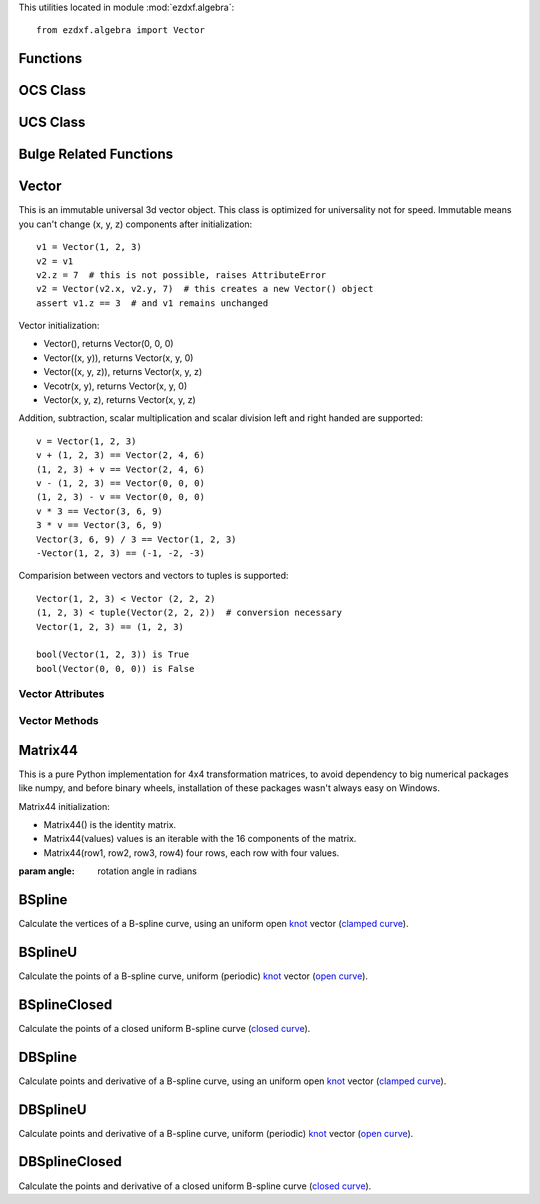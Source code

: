 .. _algebra utilities:

.. module:: ezdxf.algebra

This utilities located in module :mod:`ezdxf.algebra`::

    from ezdxf.algebra import Vector


Functions
---------

.. function:: is_close(a, b)

    Returns True if value is close to value b, uses :code:`math.isclose(a, b, abs_tol=1e-9)` for Python 3, and emulates
    this function for Python 2.7.

.. function:: is_close_points(p1, p2)

    Returns True if all axis of p1 and p2 are close.

.. function:: bspline_control_frame(fit_points, degree=3, method='distance', power=.5)

    Generates the control points for the  B-spline control frame by `Curve Global Interpolation`_.
    Given are the fit points and the degree of the B-spline. The function provides 3 methods for generating the
    parameter vector t:

    1. method = ``uniform``, creates a uniform t vector, form 0 to 1 evenly spaced; see `uniform`_ method
    2. method = ``distance``, creates a t vector with values proportional to the fit point distances, see `chord length`_ method
    3. method = ``centripetal``, creates a t vector with values proportional to the fit point distances^power; see `centripetal`_ method


    :param fit_points: fit points of B-spline, as list of (x, y[, z]) tuples
    :param degree: degree of B-spline
    :param method: calculation method for parameter vector t
    :param power: power for centripetal method

    :returns: a :class:`BSpline` object, with :attr:`BSpline.control_points` containing the calculated control points,
              also :meth:`BSpline.knot_values` returns the used `knot`_ values.

OCS Class
---------

.. class:: OCS

.. method:: OCS.__init__(extrusion=(0, 0, 1))

    Establish an Object Coordinate System for a given extrusion vector.

.. method:: OCS.to_wcs(point)

    Calculate world coordinates for point in object coordinates.

.. method:: OCS.points_to_wcs(points)

    Translate multiple object coordinates into world coordinates (generator).

.. method:: OCS.from_wcs(point)

    Calculate object coordinates for point in world coordinates.

.. method:: OCS.points_from_wcs(points)

    Translate multiple world coordinates into object coordinates (generator).


.. seealso::

    :ref:`OCS`

UCS Class
---------

.. class:: UCS

.. method:: UCS.__init__(origin=(0, 0, 0), ux=None, uy=None, uz=None)

    Establish an User Coordinate System. The UCS is defined by the origin and two unit vectors for the x-, y- or
    z-axis, all axis n WCS. The missing axis is the cross product of the given axis.

    If x- and y-axis are None: ux=(1, 0, 0), uy=(0, 1, 0), uz=(0, 0, 1).

    Normalization of unit vectors is not required.

    :param origin: defines the UCS origin in world coordinates
    :param ux: defines the UCS x-axis as vector in :ref:`WCS`
    :param uy: defines the UCS y-axis as vector in :ref:`WCS`
    :param uz: defines the UCS z-axis as vector in :ref:`WCS`

.. method:: UCS.to_wcs(point)

    Calculate world coordinates for point in UCS coordinates.

.. method:: UCS.points_to_wcs(points)

    Translate multiple user coordinates into world coordinates (generator).

.. method:: UCS.to_ocs(point)

    Calculate :ref:`OCS` coordinates for point in UCS coordinates.

    OCS is defined by the z-axis of the UCS.

.. method:: UCS.points_from_wcs(points)

    Translate multiple user coordinates into :ref:`OCS` coordinates (generator).

    OCS is defined by the z-axis of the UCS.

.. method:: UCS.from_wcs(point)

    Calculate UCS coordinates for point in world coordinates.

.. method:: UCS.points_from_wcs(points)

    Translate multiple world coordinates into user coordinates (generator).

.. method:: UCS.from_x_axis_and_point_in_xy(origin, axis, point)

    Returns an new :class:`UCS` defined by the origin, the x-axis vector and an arbitrary point in the xy-plane. (static method)

    :param origin: UCS origin as (x, y, z) tuple in :ref:`WCS`
    :param axis: x-axis vector as (x, y, z) tuple in :ref:`WCS`
    :param point: arbitrary point unlike the origin in the xy-plane as (x, y, z) tuple in :ref:`WCS`

.. method:: UCS.from_x_axis_and_point_in_xz(origin, axis, point)

    Returns an new :class:`UCS` defined by the origin, the x-axis vector and an arbitrary point in the xz-plane. (static method)

    :param origin: UCS origin as (x, y, z) tuple in :ref:`WCS`
    :param axis: x-axis vector as (x, y, z) tuple in :ref:`WCS`
    :param point: arbitrary point unlike the origin in the xz-plane as (x, y, z) tuple in :ref:`WCS`

.. method:: UCS.from_y_axis_and_point_in_xy(origin, axis, point)

    Returns an new :class:`UCS` defined by the origin, the y-axis vector and an arbitrary point in the xy-plane. (static method)

    :param origin: UCS origin as (x, y, z) tuple in :ref:`WCS`
    :param axis: y-axis vector as (x, y, z) tuple in :ref:`WCS`
    :param point: arbitrary point unlike the origin in the xy-plane as (x, y, z) tuple in :ref:`WCS`

.. method:: UCS.from_y_axis_and_point_in_yz(origin, axis, point)

    Returns an new :class:`UCS` defined by the origin, the y-axis vector and an arbitrary point in the yz-plane. (static method)

    :param origin: UCS origin as (x, y, z) tuple in :ref:`WCS`
    :param axis: y-axis vector as (x, y, z) tuple in :ref:`WCS`
    :param point: arbitrary point unlike the origin in the yz-plane as (x, y, z) tuple in :ref:`WCS`

.. method:: UCS.from_z_axis_and_point_in_xz(origin, axis, point)

    Returns an new :class:`UCS` defined by the origin, the z-axis vector and an arbitrary point in the xz-plane. (static method)

    :param origin: UCS origin as (x, y, z) tuple in :ref:`WCS`
    :param axis: z-axis vector as (x, y, z) tuple in :ref:`WCS`
    :param point: arbitrary point unlike the origin in the xz-plane as (x, y, z) tuple in :ref:`WCS`

.. method:: UCS.from_z_axis_and_point_in_yz(origin, axis, point)

    Returns an new :class:`UCS` defined by the origin, the z-axis vector and an arbitrary point in the yz-plane. (static method)

    :param origin: UCS origin as (x, y, z) tuple in :ref:`WCS`
    :param axis: z-axis vector as (x, y, z) tuple in :ref:`WCS`
    :param point: arbitrary point unlike the origin in the yz-plane as (x, y, z) tuple in :ref:`WCS`

.. seealso::

    :ref:`UCS`



Bulge Related Functions
-----------------------


.. function:: bulge_center(start_point, end_point, bulge)

    Calculate center of arc described by the given bulge parameters.

    :param start_point: start point as (x, y) tuple
    :param end_point: end point as (x, y) tuple
    :param bulge: bulge value as float

    :return: arc center as :class:`Vector`

.. function:: bulge_radius(start_point, end_point, bulge)

    Calculate radius of arc defined by the given bulge parameters.

    :param start_point: start point as (x, y) tuple
    :param end_point: end point as (x, y) tuple
    :param bulge: bulge value as float

    :return: arc radius as float

.. function:: arc_to_bulge(center, start_angle, end_angle, radius)

    Calculate bulge parameters from arc parameters.

    :param center: circle center point as (x, y) tuple
    :param start_angle: start angle in radians
    :param end_angle: end angle in radians
    :param radius: circle radius

    :return: (start_point, end_point, bulge)

.. function:: bulge_to_arc(start_point, end_point, bulge)

    Calculate arc parameters from bulge parameters.

    :param start_point: start point as (x, y) tuple
    :param end_point: end point as (x, y) tuple
    :param bulge: bulge value as float

    :return: (center, start_angle, end_angle, radius)

.. function:: bulge_3_points(start_point, end_point, point)

    Calculate bulge value defined by three points.

    :param start_point: start point of arc
    :param end_point: end point of arc
    :param point: arbitrary point on arc

    :return: bulge value as float

Vector
------

.. class:: Vector

    This is an immutable universal 3d vector object. This class is optimized for universality not for speed.
    Immutable means you can't change (x, y, z) components after initialization::

        v1 = Vector(1, 2, 3)
        v2 = v1
        v2.z = 7  # this is not possible, raises AttributeError
        v2 = Vector(v2.x, v2.y, 7)  # this creates a new Vector() object
        assert v1.z == 3  # and v1 remains unchanged


    Vector initialization:

    - Vector(), returns Vector(0, 0, 0)

    - Vector((x, y)), returns Vector(x, y, 0)

    - Vector((x, y, z)), returns Vector(x, y, z)

    - Vecotr(x, y), returns Vector(x, y, 0)

    - Vector(x, y, z), returns  Vector(x, y, z)

    Addition, subtraction, scalar multiplication and scalar division left and right handed are supported::

        v = Vector(1, 2, 3)
        v + (1, 2, 3) == Vector(2, 4, 6)
        (1, 2, 3) + v == Vector(2, 4, 6)
        v - (1, 2, 3) == Vector(0, 0, 0)
        (1, 2, 3) - v == Vector(0, 0, 0)
        v * 3 == Vector(3, 6, 9)
        3 * v == Vector(3, 6, 9)
        Vector(3, 6, 9) / 3 == Vector(1, 2, 3)
        -Vector(1, 2, 3) == (-1, -2, -3)

    Comparision between vectors and vectors to tuples is supported::

        Vector(1, 2, 3) < Vector (2, 2, 2)
        (1, 2, 3) < tuple(Vector(2, 2, 2))  # conversion necessary
        Vector(1, 2, 3) == (1, 2, 3)

        bool(Vector(1, 2, 3)) is True
        bool(Vector(0, 0, 0)) is False



Vector Attributes
~~~~~~~~~~~~~~~~~

.. attribute:: Vector.x

.. attribute:: Vector.y

.. attribute:: Vector.z

.. attribute:: Vector.xy

    Returns Vector (x, y, 0)

.. attribute:: Vector.xyz

    Returns (x, y, z) tuple

.. attribute:: Vector.magnitude

    Returns length of vector

.. attribute:: Vector.magnitude_square

    Returns square length of vector

.. attribute:: Vector.is_null

    Returns True for Vector(0, 0, 0) else False

.. attribute:: Vector.spatial_angle_rad

    Returns spatial angle between vector and x-axis in radians

.. attribute:: Vector.spatial_angle_deg

    Returns spatial angle between vector and x-axis in degrees

.. attribute:: Vector.angle_rad

    Returns angle of vector in the xy-plane in radians.

.. attribute:: Vector.angle_deg

    Returns angle of vector in the xy-plane in degrees.

Vector Methods
~~~~~~~~~~~~~~

.. method:: Vector.generate(items)

    Static method returns generator of Vector() objects created from items.

.. method:: Vector.list(items)

    Static method returns list of Vector() objects created from items.

.. method:: Vector.from_rad_angle(angle, length=1.)

    Static method returns Vector() from angle scaled by length, angle in radians.

.. method:: Vector.from_deg_angle(angle, length=1.)

    Static method returns Vector() from angle scaled by length, angle in degree.

.. method:: Vector.__str__()

    Return ``(x, y, z)`` as string.

.. method:: Vector.__repr__()

    Return ``Vector(x, y, z)`` as string.

.. method:: Vector.__len__()

    Returns always 3

.. method:: Vector.__hash__()

.. method:: Vector.copy()

    Returns copy of vector.

.. method:: Vector.__copy__()

    Support for copy.copy().

.. method:: Vector.__deepcopy__(memodict)

    Support for copy.deepcopy().

.. method:: Vector.__getitem__(index)

    Support for indexing :code:`v[0] == v.x; v[1] == v.y; v[2] == v.z;`

.. method:: Vector.__iter__()

    Support for the Python iterator protocol.

.. method:: Vector.__abs__()

    Returns length (magnitude) of vector.

.. method:: Vector.orthogonal(ccw=True)

    Returns orthogonal 2D vector, z value is unchanged.

    :param ccw: counter clockwise if True else clockwise

.. method:: Vector.lerp(other, factor=.5)

    Linear interpolation between vector and other, returns new Vector() object.

    :param other: target vector/point
    :param factor: interpolation factor (0==self, 1=other, 0.5=mid point)

.. method:: Vector.project(other)

    Project vector other onto self, returns new Vector() object.

.. method:: Vector.normalize(length=1)

    Returns new normalized Vector() object, optional scaled by length.

.. method:: Vector.reversed()

    Returns -vector as new Vector() object

.. method:: Vector.__neg__()

    Returns -vector as new Vector() object

.. method:: Vector.__bool__()

    Returns True if vector != (0, 0, 0)

.. method:: Vector.__eq__(other)

.. method:: Vector.__lt__(other)

.. method:: Vector.__add__(other)

.. method:: Vector.__radd__(other)

.. method:: Vector.__sub__(other)

.. method:: Vector.__rsub__(other)

.. method:: Vector.__mul__(other)

.. method:: Vector.__rmul__(other)

.. method:: Vector.__truediv__(other)

.. method:: Vector.__div__(other)

.. method:: Vector.__rtruediv__(other)

.. method:: Vector.__rdiv__(other)

.. method:: Vector.dot(other)

    Returns 'dot' product of vector . other.

.. method:: Vector.cross(other)

    Returns 'cross' product of vector x other

.. method:: Vector.distance(other)

    Returns distance between vector and other.

.. method:: Vector.angle_between(other)

    Returns angle between vector and other in th xy-plane in radians. +angle is counter clockwise orientation.

.. method:: Vector.rot_z_rad(angle)

    Return rotated vector around z axis, angle in radians.

.. method:: Vector.rot_z_deg(angle)

    Return rotated vector around z axis, angle in degrees.


Matrix44
--------

.. class:: Matrix44

    This is a pure Python implementation for 4x4 transformation matrices, to avoid dependency to big numerical packages
    like numpy, and before binary wheels, installation of these packages wasn't always easy on Windows.

    Matrix44 initialization:

    - Matrix44() is the identity matrix.
    - Matrix44(values) values is an iterable with the 16 components of the matrix.
    - Matrix44(row1, row2, row3, row4) four rows, each row with four values.


.. method:: Matrix44.set(*args)

    Reset matrix values:

    - set() creates the identity matrix.
    - set(values) values is an iterable with the 16 components of the matrix.
    - set(row1, row2, row3, row4) four rows, each row with four values.

.. method:: Matrix44.__repr__()

    Returns the representation string of the matrix:

    ``Matrix44((col0, col1, col2, col3), (...), (...), (...))``

.. method:: Matrix44.get_row(row)

    Get row as list of of four float values.

.. method:: Matrix44.set_row(row, values)

    Sets the values in a row.

    :param row: row index [0..3]
    :param values: four column values as iterable.


.. method:: Matrix44.get_col(col)

    Get column as list of of four float values.

.. method:: Matrix44.set_col(col, values)

    Sets the values in a column.

    :param col: column index [0..3]
    :param values: four column values as iterable.

.. method:: Matrix44.copy()

.. method:: Matrix44.__copy__()

.. method:: Matrix44.scale(sx, sy=None, sz=None)

    Class method returns a scaling transformation matrix. If sy is None, sy = sx, and if sz is None sz = sx.

.. method:: Matrix44.translate(x, y, z)

    Class method returns a translation matrix to (x, y, z).

.. method:: Matrix44.x_rotate(angle)

    Class method returns a rotation matrix about the x-axis.

    :param angle: rotation angle in radians

.. method:: Matrix44.y_rotate(angle)

    Class method returns a rotation matrix about the y-axis.

    :param angle: rotation angle in radians

.. method:: Matrix44.z_rotate(angle)

    Class method returns a rotation matrix about the z-axis.

:param angle: rotation angle in radians

.. method:: Matrix44.axis_rotate(axis, angle)

    Class method returns a rotation matrix about an arbitrary axis.

    :param axis: rotation axis as (x, y, z) tuple
    :param angle: rotation angle in radians

.. method:: Matrix44.xyz_rotate(angle_x, angle_y, angle_z)

    Class method returns a rotation matrix for rotation about each axis.

    :param angle_x: rotation angle about x-axis in radians
    :param angle_y: rotation angle about y-axis in radians
    :param angle_z: rotation angle about z-axis in radians


.. method:: Matrix44.perspective_projection(left, right, top, bottom, near, far)

    Class method returns a matrix for a 2d projection.


    :param left: Coordinate of left of screen
    :param right: Coordinate of right of screen
    :param top: Coordinate of the top of the screen
    :param bottom: Coordinate of the bottom of the screen
    :param near: Coordinate of the near clipping plane
    :param far: Coordinate of the far clipping plane


.. method:: Matrix44.perspective_projection_fov(fov, aspect, near, far)

    Class method returns a matrix for a 2d projection.


    :param fov: The field of view (in radians)
    :param aspect: The aspect ratio of the screen (width / height)
    :param near: Coordinate of the near clipping plane
    :param far: Coordinate of the far clipping plane

.. method:: Matrix44.chain(*matrices)

    Compose a transformation matrix from one or more matrices.

.. method:: Matrix44.__setitem__(coord, value)

    Set (row, column) element.

.. method:: Matrix44.__getitem__(coord)

    Get (row, column) element.

.. method:: Matrix44.__iter__()

    Iterates over all matrix values.

.. method:: Matrix44.__mul__(other)

    Returns a new matrix as result of the matrix multiplication with another matrix.

.. method:: Matrix44.__imul__(other)

    Inplace multiplication with another matrix.

.. method:: Matrix44.fast_mul(other)

    Multiplies this matrix with other matrix inplace.

    Assumes that both matrices have a right column of (0, 0, 0, 1). This is True for matrices composed of
    rotations,  translations and scales. fast_mul is approximately 25% quicker than __imul__().

.. method:: Matrix44.rows()

    Iterate over rows as 4-tuples.

.. method:: Matrix44.columns()

    Iterate over columns as 4-tuples.

.. method:: Matrix44.transform(vector)

    Transforms a 3d vector and return the result as a tuple.

.. method:: Matrix44.transform_vectors(vectors)

    Returns a list of transformed vectors.

.. method:: Matrix44.transpose()

    Swaps the rows for columns inplace.

.. method:: Matrix44.get_transpose()

    Returns a new transposed matrix.

.. method:: Matrix44.determinant()

    Returns determinant.

.. method:: Matrix44.inverse()

    Returns the inverse of the matrix.

    :raises ZeroDivisionError: if matrix has no inverse.

BSpline
-------

.. class:: BSpline

    Calculate the vertices of a B-spline curve, using an uniform open `knot`_ vector (`clamped curve`_).

.. attribute:: BSpline.control_points

    Control points as list of :class:`Vector` objects

.. attribute:: BSpline.count

    Count of control points, (n + 1 in math definition).

.. attribute:: BSpline.order

    Order of B-spline = degree +  1

.. attribute:: BSpline.degree

    Degree (p) of B-spline = order - 1

.. attribute:: BSpline.max_t

    Max `knot`_ value.

.. method:: BSpline.knot_values()

    Returns a list of `knot`_ values as floats, the knot vector always has order+count values (n + p + 2 in math definition)

.. method:: BSpline.basis_values(t)

    Returns the `basis`_ vector for position t.

.. method:: BSpline.approximate(segments)

    Approximates the whole B-spline from 0 to max_t, by line segments as a list of vertices, vertices count = segments + 1

.. method:: BSpline.point(t)

    Returns the B-spline vertex at position t as (x, y[, z]) tuple.


BSplineU
--------

.. class:: BSpline(BSpline)

    Calculate the points of a B-spline curve, uniform (periodic) `knot`_ vector (`open curve`_).

BSplineClosed
-------------

.. class:: BSplineClosed(BSplineU)

    Calculate the points of a closed uniform B-spline curve (`closed curve`_).


DBSpline
--------

.. class:: DBSpline(BSpline)

    Calculate points and derivative of a B-spline curve, using an uniform open `knot`_ vector (`clamped curve`_).

.. method:: DBSpline.point(t)

    Returns the B-spline vertex, 1. derivative and 2. derivative at position t as tuple (vertex, d1, d2), each value
    is a (x, y, z) tuple.

DBSplineU
---------

.. class:: DBSplineU(DBSpline)

    Calculate points and derivative of a B-spline curve, uniform (periodic) `knot`_ vector (`open curve`_).

DBSplineClosed
--------------

.. class:: DBSplineClosed(DBSplineU)

    Calculate the points and derivative of a closed uniform B-spline curve (`closed curve`_).


.. _Curve Global Interpolation: http://pages.mtu.edu/~shene/COURSES/cs3621/NOTES/INT-APP/CURVE-INT-global.html
.. _uniform: https://pages.mtu.edu/~shene/COURSES/cs3621/NOTES/INT-APP/PARA-uniform.html
.. _chord length: https://pages.mtu.edu/~shene/COURSES/cs3621/NOTES/INT-APP/PARA-chord-length.html
.. _centripetal: https://pages.mtu.edu/~shene/COURSES/cs3621/NOTES/INT-APP/PARA-centripetal.html
.. _knot: http://pages.mtu.edu/~shene/COURSES/cs3621/NOTES/INT-APP/PARA-knot-generation.html
.. _clamped curve: http://pages.mtu.edu/~shene/COURSES/cs3621/NOTES/spline/B-spline/bspline-curve.html
.. _open curve: http://pages.mtu.edu/~shene/COURSES/cs3621/NOTES/spline/B-spline/bspline-curve-open.html
.. _closed curve: http://pages.mtu.edu/~shene/COURSES/cs3621/NOTES/spline/B-spline/bspline-curve-closed.html
.. _basis: http://pages.mtu.edu/~shene/COURSES/cs3621/NOTES/spline/B-spline/bspline-basis.html
